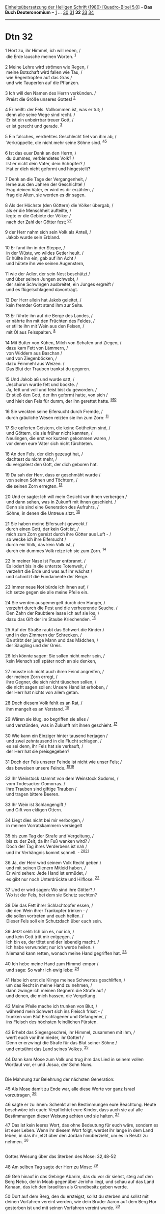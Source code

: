 :PROPERTIES:
:ID:       55cd15f5-ef50-4d89-8d98-a5b49a3b26d6
:END:
<<navbar>>
[[../index.html][Einheitsübersetzung der Heiligen Schrift (1980)
[Quadro-Bibel 5.0]]] -- *Das Buch Deuteronomium* --
[[file:Dtn_1.html][1]] ... [[file:Dtn_30.html][30]]
[[file:Dtn_31.html][31]] *32* [[file:Dtn_33.html][33]]
[[file:Dtn_34.html][34]]

--------------

* Dtn 32
  :PROPERTIES:
  :CUSTOM_ID: dtn-32
  :END:

<<verses>>

<<v1>>
1 Hört zu, ihr Himmel, ich will reden, /\\
 die Erde lausche meinen Worten. ^{[[#fn1][1]]}\\
\\

<<v2>>
2 Meine Lehre wird strömen wie Regen, /\\
 meine Botschaft wird fallen wie Tau, /\\
 wie Regentropfen auf das Gras /\\
 und wie Tauperlen auf die Pflanzen.\\
\\

<<v3>>
3 Ich will den Namen des Herrn verkünden. /\\
 Preist die Größe unseres Gottes! ^{[[#fn2][2]]}\\
\\

<<v4>>
4 Er heißt: der Fels. Vollkommen ist, was er tut; /\\
 denn alle seine Wege sind recht. /\\
 Er ist ein unbeirrbar treuer Gott, /\\
 er ist gerecht und gerade. ^{[[#fn3][3]]}\\
\\

<<v5>>
5 Ein falsches, verdrehtes Geschlecht fiel von ihm ab, /\\
 Verkrüppelte, die nicht mehr seine Söhne sind.
^{[[#fn4][4]][[#fn5][5]]}\\
\\

<<v6>>
6 Ist das euer Dank an den Herrn, /\\
 du dummes, verblendetes Volk? /\\
 Ist er nicht dein Vater, dein Schöpfer? /\\
 Hat er dich nicht geformt und hingestellt?\\
\\

<<v7>>
7 Denk an die Tage der Vergangenheit, /\\
 lerne aus den Jahren der Geschichte! /\\
 Frag deinen Vater, er wird es dir erzählen, /\\
 frag die Alten, sie werden es dir sagen.\\
\\

<<v8>>
8 Als der Höchste (den Göttern) die Völker übergab, /\\
 als er die Menschheit aufteilte, /\\
 legte er die Gebiete der Völker /\\
 nach der Zahl der Götter fest; ^{[[#fn6][6]][[#fn7][7]]}\\
\\

<<v9>>
9 der Herr nahm sich sein Volk als Anteil, /\\
 Jakob wurde sein Erbland.\\
\\

<<v10>>
10 Er fand ihn in der Steppe, /\\
 in der Wüste, wo wildes Getier heult. /\\
 Er hüllte ihn ein, gab auf ihn Acht /\\
 und hütete ihn wie seinen Augenstern,\\
\\

<<v11>>
11 wie der Adler, der sein Nest beschützt /\\
 und über seinen Jungen schwebt, /\\
 der seine Schwingen ausbreitet, ein Junges ergreift /\\
 und es flügelschlagend davonträgt.\\
\\

<<v12>>
12 Der Herr allein hat Jakob geleitet, /\\
 kein fremder Gott stand ihm zur Seite.\\
\\

<<v13>>
13 Er führte ihn auf die Berge des Landes, /\\
 er nährte ihn mit den Früchten des Feldes, /\\
 er stillte ihn mit Wein aus den Felsen, /\\
 mit Öl aus Felsspalten. ^{[[#fn8][8]]}\\
\\

<<v14>>
14 Mit Butter von Kühen, Milch von Schafen und Ziegen, /\\
 dazu kam Fett von Lämmern, /\\
 von Widdern aus Baschan /\\
 und von Ziegenböcken, /\\
 dazu Feinmehl aus Weizen. /\\
 Das Blut der Trauben trankst du gegoren.\\
\\

<<v15>>
15 Und Jakob aß und wurde satt, /\\
 Jeschurun wurde fett und bockte. /\\
 Ja, fett und voll und feist bist du geworden. /\\
 Er stieß den Gott, der ihn geformt hatte, von sich /\\
 und hielt den Fels für dumm, der ihn gerettet hatte.
^{[[#fn9][9]][[#fn10][10]]}\\
\\

<<v16>>
16 Sie weckten seine Eifersucht durch Fremde, /\\
 durch gräuliche Wesen reizten sie ihn zum Zorn: ^{[[#fn11][11]]}\\
\\

<<v17>>
17 Sie opferten Geistern, die keine Gottheiten sind, /\\
 und Göttern, die sie früher nicht kannten, /\\
 Neulingen, die erst vor kurzem gekommen waren, /\\
 vor denen eure Väter sich nicht fürchteten.\\
\\

<<v18>>
18 An den Fels, der dich gezeugt hat, /\\
 dachtest du nicht mehr, /\\
 du vergaßest den Gott, der dich geboren hat.\\
\\

<<v19>>
19 Da sah der Herr, dass er geschmäht wurde /\\
 von seinen Söhnen und Töchtern, /\\
 die seinen Zorn erregten. ^{[[#fn12][12]]}\\
\\

<<v20>>
20 Und er sagte: Ich will mein Gesicht vor ihnen verbergen /\\
 und dann sehen, was in Zukunft mit ihnen geschieht. /\\
 Denn sie sind eine Generation des Aufruhrs, /\\
 Söhne, in denen die Untreue sitzt. ^{[[#fn13][13]]}\\
\\

<<v21>>
21 Sie haben meine Eifersucht geweckt /\\
 durch einen Gott, der kein Gott ist, /\\
 mich zum Zorn gereizt durch ihre Götter aus Luft - /\\
 so wecke ich ihre Eifersucht /\\
 durch ein Volk, das kein Volk ist, /\\
 durch ein dummes Volk reize ich sie zum Zorn. ^{[[#fn14][14]]}\\
\\

<<v22>>
22 In meiner Nase ist Feuer entbrannt. /\\
 Es lodert bis in die unterste Totenwelt, /\\
 verzehrt die Erde und was auf ihr wächst /\\
 und schmilzt die Fundamente der Berge.\\
\\

<<v23>>
23 Immer neue Not bürde ich ihnen auf, /\\
 ich setze gegen sie alle meine Pfeile ein.\\
\\

<<v24>>
24 Sie werden ausgemergelt durch den Hunger, /\\
 verzehrt durch die Pest und die verheerende Seuche. /\\
 Den Zahn der Raubtiere lasse ich auf sie los, /\\
 dazu das Gift der im Staube Kriechenden. ^{[[#fn15][15]]}\\
\\

<<v25>>
25 Auf der Straße raubt das Schwert die Kinder /\\
 und in den Zimmern der Schrecken. /\\
 Da stirbt der junge Mann und das Mädchen, /\\
 der Säugling und der Greis.\\
\\

<<v26>>
26 Ich könnte sagen: Sie sollen nicht mehr sein, /\\
 kein Mensch soll später noch an sie denken,\\
\\

<<v27>>
27 müsste ich nicht auch ihren Feind angreifen, /\\
 der meinen Zorn erregt, /\\
 ihre Gegner, die sich nicht täuschen sollen, /\\
 die nicht sagen sollen: Unsere Hand ist erhoben, /\\
 der Herr hat nichts von allem getan.\\
\\

<<v28>>
28 Doch diesem Volk fehlt es an Rat, /\\
 ihm mangelt es an Verstand. ^{[[#fn16][16]]}\\
\\

<<v29>>
29 Wären sie klug, so begriffen sie alles /\\
 und verstünden, was in Zukunft mit ihnen geschieht. ^{[[#fn17][17]]}\\
\\

<<v30>>
30 Wie kann ein Einziger hinter tausend herjagen /\\
 und zwei zehntausend in die Flucht schlagen, /\\
 es sei denn, ihr Fels hat sie verkauft, /\\
 der Herr hat sie preisgegeben?\\
\\

<<v31>>
31 Doch der Fels unserer Feinde ist nicht wie unser Fels; /\\
 das beweisen unsere Feinde. ^{[[#fn18][18]][[#fn19][19]]}\\
\\

<<v32>>
32 Ihr Weinstock stammt von dem Weinstock Sodoms, /\\
 vom Todesacker Gomorras. /\\
 Ihre Trauben sind giftige Trauben /\\
 und tragen bittere Beeren.\\
\\

<<v33>>
33 Ihr Wein ist Schlangengift /\\
 und Gift von ekligen Ottern.\\
\\

<<v34>>
34 Liegt dies nicht bei mir verborgen, /\\
 in meinen Vorratskammern versiegelt\\
\\

<<v35>>
35 bis zum Tag der Strafe und Vergeltung, /\\
 bis zu der Zeit, da ihr Fuß wanken wird? /\\
 Doch der Tag ihres Verderbens ist nah /\\
 und ihr Verhängnis kommt schnell. - ^{[[#fn20][20]][[#fn21][21]]}\\
\\

<<v36>>
36 Ja, der Herr wird seinem Volk Recht geben /\\
 und mit seinen Dienern Mitleid haben. /\\
 Er wird sehen: Jede Hand ist ermüdet, /\\
 es gibt nur noch Unterdrückte und Hilflose. ^{[[#fn22][22]]}\\
\\

<<v37>>
37 Und er wird sagen: Wo sind ihre Götter? /\\
 Wo ist der Fels, bei dem sie Schutz suchten?\\
\\

<<v38>>
38 Die das Fett ihrer Schlachtopfer essen, /\\
 die den Wein ihrer Trankopfer trinken - /\\
 die sollen vortreten und euch helfen. /\\
 Dieser Fels soll ein Schutzdach über euch sein.\\
\\

<<v39>>
39 Jetzt seht: Ich bin es, nur ich, /\\
 und kein Gott tritt mir entgegen. /\\
 Ich bin es, der tötet und der lebendig macht. /\\
 Ich habe verwundet; nur ich werde heilen. /\\
 Niemand kann retten, wonach meine Hand gegriffen hat.
^{[[#fn23][23]]}\\
\\

<<v40>>
40 Ich hebe meine Hand zum Himmel empor /\\
 und sage: So wahr ich ewig lebe: ^{[[#fn24][24]]}\\
\\

<<v41>>
41 Habe ich erst die Klinge meines Schwertes geschliffen, /\\
 um das Recht in meine Hand zu nehmen, /\\
 dann zwinge ich meinen Gegnern die Strafe auf /\\
 und denen, die mich hassen, die Vergeltung.\\
\\

<<v42>>
42 Meine Pfeile mache ich trunken von Blut, /\\
 während mein Schwert sich ins Fleisch frisst - /\\
 trunken vom Blut Erschlagener und Gefangener, /\\
 ins Fleisch des höchsten feindlichen Fürsten.\\
\\

<<v43>>
43 Erhebt das Siegesgeschrei, ihr Himmel, zusammen mit ihm, /\\
 werft euch vor ihm nieder, ihr Götter! /\\
 Denn er erzwingt die Strafe für das Blut seiner Söhne /\\
 und entsühnt das Land seines Volkes. ^{[[#fn25][25]]}\\
\\

<<v44>>
44 Dann kam Mose zum Volk und trug ihm das Lied in seinem vollen
Wortlaut vor, er und Josua, der Sohn Nuns.\\
\\

<<v45>>
**** Die Mahnung zur Belehrung der nächsten Generation:
     :PROPERTIES:
     :CUSTOM_ID: die-mahnung-zur-belehrung-der-nächsten-generation
     :END:
45 Als Mose damit zu Ende war, alle diese Worte vor ganz Israel
vorzutragen, ^{[[#fn26][26]]}

<<v46>>
46 sagte er zu ihnen: Schenkt allen Bestimmungen eure Beachtung. Heute
beschwöre ich euch: Verpflichtet eure Kinder, dass auch sie auf alle
Bestimmungen dieser Weisung achten und sie halten. ^{[[#fn27][27]]}

<<v47>>
47 Das ist kein leeres Wort, das ohne Bedeutung für euch wäre, sondern
es ist euer Leben. Wenn ihr diesem Wort folgt, werdet ihr lange in dem
Land leben, in das ihr jetzt über den Jordan hinüberzieht, um es in
Besitz zu nehmen. ^{[[#fn28][28]]}\\
\\

<<v48>>
**** Gottes Weisung über das Sterben des Mose: 32,48-52
     :PROPERTIES:
     :CUSTOM_ID: gottes-weisung-über-das-sterben-des-mose-3248-52
     :END:
48 Am selben Tag sagte der Herr zu Mose: ^{[[#fn29][29]]}

<<v49>>
49 Geh hinauf in das Gebirge Abarim, das du vor dir siehst, steig auf
den Berg Nebo, der in Moab gegenüber Jericho liegt, und schau auf das
Land Kanaan, das ich den Israeliten als Grundbesitz geben werde.

<<v50>>
50 Dort auf dem Berg, den du ersteigst, sollst du sterben und sollst mit
deinen Vorfahren vereint werden, wie dein Bruder Aaron auf dem Berg Hor
gestorben ist und mit seinen Vorfahren vereint wurde. ^{[[#fn30][30]]}

<<v51>>
51 Denn ihr seid mir untreu gewesen inmitten der Israeliten beim
Haderwasser von Kadesch in der Wüste Zin und habt mich inmitten der
Israeliten nicht als den Heiligen geehrt. ^{[[#fn31][31]]}

<<v52>>
52 Du darfst das Land von der anderen Talseite aus sehen. Aber du darfst
das Land, das ich den Israeliten geben werde, nicht betreten.\\
\\

^{[[#fnm1][1]]} meinen Worten, wörtlich: den Worten meines Mundes.

^{[[#fnm2][2]]} den Namen des Herrn, andere Übersetzungsmöglichkeit:
einen Namen Jahwes. - Auf jeden Fall wird hier angekündigt, dass in
diesem Lied für den unter dem Namen Jahwe bekannten Gott Israels ein
neuer Name ausgerufen werden soll. Er beherrscht das ganze Lied und
lautet: der Fels. Unter diesem Namen wurde Gott wohl in Jerusalem
verehrt (vgl. Ps 62,8; 89,27).

^{[[#fnm3][3]]} ℘ Röm 9,14; 2 Thess 3,3; Offb 15,3; 16,5

^{[[#fnm4][4]]} ℘ Mt 17,17; Lk 9,41; Apg 2,40; Phil 2,15; Mt 6,9; Lk
11,2; Joh 8,41

^{[[#fnm5][5]]} Schwieriger, wahrscheinlich verderbter Text.

^{[[#fnm6][6]]} ℘ Apg 17,27; Ps 82

^{[[#fnm7][7]]} nach der Zahl der Götter, andere Lesart: nach der Zahl
der Söhne Israels. - Diese Lesart ist jünger. Sie wurde eingeführt, um
polytheistische Vorstellungen, die dieses Lied noch ohne Bedenken
benutzt, zu beseitigen. Die gemeinte Zahl ist 70. Es gab 70 Götter, die
die 70 Völker der Welt regierten. Da Israel (Jakob) 70 Nachkommen hatte,
als er nach Ägypten zog (Ex 1,5), erlaubte man sich die Änderung von
«Götter» in «Söhne Israels».

^{[[#fnm8][8]]} er nährte ihn mit den Früchten des Feldes, andere
Lesart: und er aß von den Früchten des Feldes. - Er stillte ihn mit Wein
aus dem Felsen, mit Öl aus den Felsspalten: Es ist wohl an Weinberge und
Ölhaine gedacht, die auf felsendurchwachsenen Berghängen angelegt sind.
Andere Übersetzungsmöglichkeit: mit Honig aus dem Felsen.

^{[[#fnm9][9]]} ℘ 33,5.26

^{[[#fnm10][10]]} Die erste Zeile fehlt bei einem Teil der Textzeugen. -
Jeschurun: kultischer Name für Israel.

^{[[#fnm11][11]]} ℘ 1 Kor 10,20; Offb 9,20

^{[[#fnm12][12]]} Andere Lesart: Der Herr sah (es) und er verstieß im
Zorn seine Söhne und Töchter.

^{[[#fnm13][13]]} ℘ Mt 17,17; Lk 9,41

^{[[#fnm14][14]]} ℘ Röm 10,19; 11,11; 1 Kor 10,22

^{[[#fnm15][15]]} im Staube Kriechende: Schlangen.

^{[[#fnm16][16]]} diesem Volk: gemeint sind die Gegner Israels.

^{[[#fnm17][17]]} ℘ Lk 19,42

^{[[#fnm18][18]]} ℘ 1 Sam 2,2

^{[[#fnm19][19]]} In der zweiten Vershälfte ist die Deutung von H
unsicher.

^{[[#fnm20][20]]} ℘ 1 Thess 4,6; (35-36) Lk 21,22; Röm 12,19; Hebr 10,30

^{[[#fnm21][21]]} Andere Lesart: Mein ist die Strafe und die Vergeltung
zu der Zeit, da ihr Fuß wanken wird. - Röm 12,19 und Hebr 10,30 setzen
diese Lesart voraus.

^{[[#fnm22][22]]} ℘ 2 Kön 14,26; Ps 135,14

^{[[#fnm23][23]]} ℘ Jes 43,10-13

^{[[#fnm24][24]]} ℘ Offb 10,5f

^{[[#fnm25][25]]} ℘ Röm 15,10 G; Hebr 1,6; Offb 6,10; 18,20; 19,2

^{[[#fnm26][26]]} Hier sind drei verschiedene Textfassungen überliefert.
Die Übersetzung folgt der wahrscheinlichsten Rekonstruktion.

^{[[#fnm27][27]]} ℘ 4,9; 31,13

^{[[#fnm28][28]]} ℘ 4,1-4; 30,15-20

^{[[#fnm29][29]]} ℘ (48-52) Num 27,12-14; Num 33,47f; Apg 7,45

^{[[#fnm30][30]]} ℘ Num 20,22-29

^{[[#fnm31][31]]} ℘ Num 20,2-13
